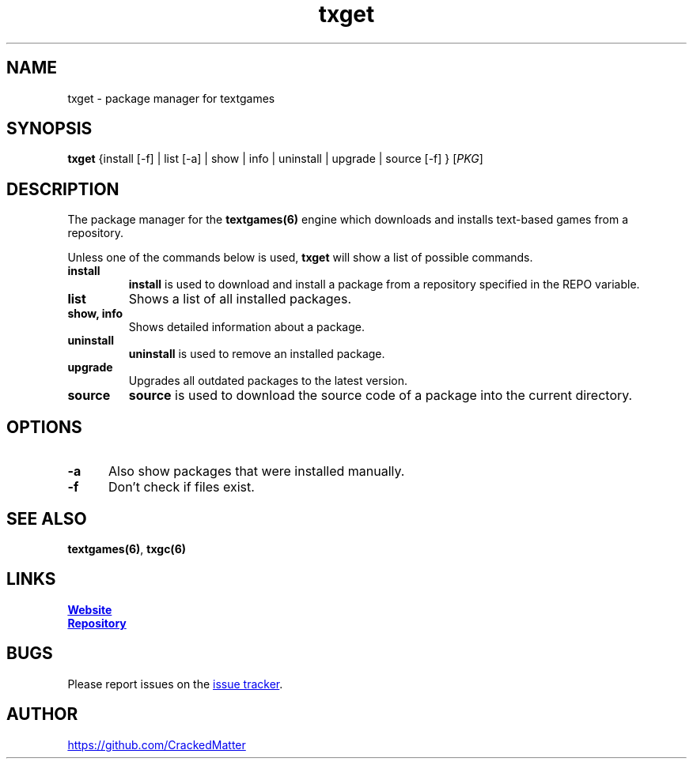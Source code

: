 .\" Manpage for txget
.\" Report errors or typos to https://github.com/CrackedMatter/textgames
.TH txget 6 "30 July 2021" "1.3.0" "txget man page"

.SH NAME
txget \- package manager for textgames

.SH SYNOPSIS
.B txget
{install [-f] | list [-a] | show | info | uninstall | upgrade | source [-f] }
[\fIPKG\fR]

.SH DESCRIPTION
The package manager for the \fBtextgames(6)\fR engine which downloads and installs text-based games from a repository.

Unless one of the commands below is used, \fBtxget\fR will show a list of possible commands.
.TP
.B install
\fBinstall\fR is used to download and install a package from a repository specified in the REPO variable.
.TP
.B list
Shows a list of all installed packages.
.TP
.B show, info
Shows detailed information about a package.
.TP
.B uninstall
\fBuninstall\fR is used to remove an installed  package.
.TP
.B upgrade
Upgrades all outdated packages to the latest version.
.TP
.B source
\fBsource\fR is used to download the source code of a package into the current directory.

.SH OPTIONS
.TP 5
.B -a
Also show packages that were installed manually.
.TP
.B -f
Don't check if files exist.

.SH SEE ALSO
\fBtextgames(6)\fR, \fBtxgc(6)\fR

.SH LINKS
.UR https://crackedmatter.github.io/
\fBWebsite\fR
.UE

.UR https://github.com/CrackedMatter/textgames
\fBRepository\fR
.UE

.SH BUGS
Please report issues on the
.UR https://github.com/CrackedMatter/issues
issue tracker
.UE .

.SH AUTHOR
.UR https://github.com/CrackedMatter
.UE
